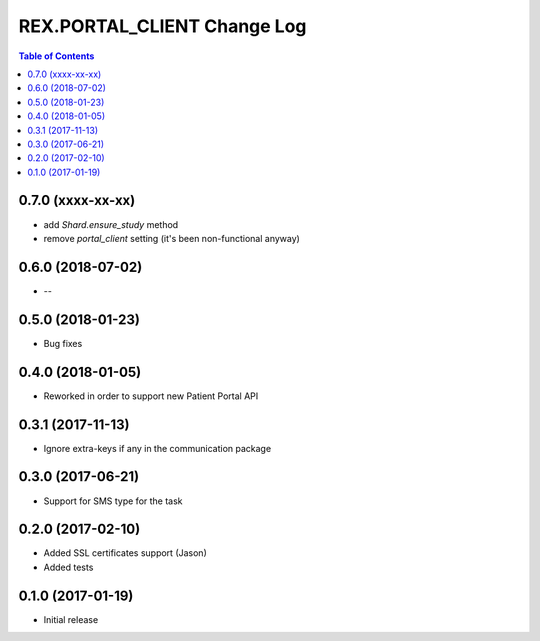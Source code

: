 *******************************
  REX.PORTAL_CLIENT Change Log
*******************************

.. contents:: Table of Contents


0.7.0 (xxxx-xx-xx)
==================
- add `Shard.ensure_study` method
- remove `portal_client` setting (it's been non-functional anyway)

0.6.0 (2018-07-02)
==================

* --

0.5.0 (2018-01-23)
==================

* Bug fixes

0.4.0 (2018-01-05)
==================

* Reworked in order to support new Patient Portal API

0.3.1 (2017-11-13)
==================

* Ignore extra-keys if any in the communication package

0.3.0 (2017-06-21)
==================

* Support for SMS type for the task


0.2.0 (2017-02-10)
==================

* Added SSL certificates support (Jason)
* Added tests


0.1.0 (2017-01-19)
==================

* Initial release
